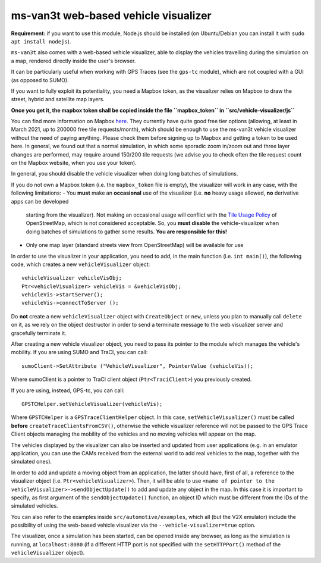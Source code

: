 ========================================
ms-van3t web-based vehicle visualizer
========================================

**Requirement:** if you want to use this module, Node.js should be installed (on Ubuntu/Debian you can install it with ``sudo apt install nodejs``).

``ms-van3t`` also comes with a web-based vehicle visualizer, able to display the vehicles travelling
during the simulation on a map, rendered directly inside the user's browser.

It can be particularly useful when working with GPS Traces (see the ``gps-tc`` module), which are not
coupled with a GUI (as opposed to SUMO).

If you want to fully exploit its potentiality, you need a Mapbox token, as the visualizer
relies on Mapbox to draw the street, hybrid and satellite map layers.

**Once you get it, the mapbox token shall be copied inside the file ``mapbox_token`` in ``src/vehicle-visualizer/js``**

You can find more information on Mapbox `here <https://www.mapbox.com/>`_. They currently have quite good free tier options (allowing, at least in March 2021, up to 200000 free tile requests/month),
which should be enough to use the ms-van3t vehicle visualizer without the need of paying anything. Please check them before signing up to Mapbox
and getting a token to be used here. In general, we found out that a normal simulation, in which some sporadic zoom in/zoom out and
three layer changes are performed, may require around 150/200 tile requests (we advise you to check often the tile request count on the Mapbox website, when you use your token).

In general, you should disable the vehicle visualizer when doing long batches of simulations.

If you do not own a Mapbox token (i.e. the ``mapbox_token`` file is empty), the visualizer will work in any case, with the following limitations:
- You **must** make an **occasional** use of the visualizer (i.e. **no** heavy usage allowed, **no** derivative apps can be developed
  starting from the visualizer). Not making an occasional usage will conflict with the `Tile Usage Policy <https://operations.osmfoundation.org/policies/tiles/>`_ of
  OpenStreetMap, which is not considered acceptable. So, you **must disable** the vehicle-visualizer
  when doing batches of simulations to gather some results. **You are responsible for this!**
- Only one map layer (standard streets view from OpenStreetMap) will be available for use  

.. image:: veh_viz.png

In order to use the visualizer in your application, you need to add, in the main function (i.e. ``int main()``),
the following code, which creates a new ``vehicleVisualizer`` object::

    vehicleVisualizer vehicleVisObj;
    Ptr<vehicleVisualizer> vehicleVis = &vehicleVisObj;
    vehicleVis->startServer();
    vehicleVis->connectToServer ();

Do **not** create a new ``vehicleVisualizer`` object with ``CreateObject`` or ``new``, unless you plan to manually
call ``delete`` on it, as we rely on the object destructor in order to send a terminate message to the web visualizer
server and gracefully terminate it.

After creating a new vehicle visualizer object, you need to pass its pointer to the module which manages the vehicle's mobility.
If you are using SUMO and TraCI, you can call::

    sumoClient->SetAttribute ("VehicleVisualizer", PointerValue (vehicleVis));

Where sumoClient is a pointer to TraCI client object (``Ptr<TraciClient>``) you previously created.

If you are using, instead, GPS-tc, you can call::

    GPSTCHelper.setVehicleVisualizer(vehicleVis);

Where ``GPSTCHelper`` is a ``GPSTraceClientHelper`` object. In this case, ``setVehicleVisualizer()``
must be called **before** ``createTraceClientsFromCSV()``, otherwise the vehicle visualizer
reference will not be passed to the GPS Trace Client objects managing the mobility of the
vehicles and no moving vehicles will appear on the map.

The vehicles displayed by the visualizer can also be inserted and updated from user applications (e.g. in an emulator application, you
can use the CAMs received from the external world to add real vehicles to the map, together
with the simulated ones).

In order to add and update a moving object from an application, the latter should have, first of all,
a reference to the visualizer object (i.e. ``Ptr<vehicleVisualizer>``). Then, it will be able to use
``<name of pointer to the vehicleVisualizer>->sendObjectUpdate()`` to add and update any object in the map.
In this case it is important to specify, as first argument of the ``sendObjectUpdate()`` function, an object ID which must be different from the IDs of the simulated
vehicles.

You can also refer to the examples inside ``src/automotive/examples``, which all (but the V2X emulator) include the possibility
of using the web-based vehicle visualizer via the ``--vehicle-visualizer=true`` option.

The visualizer, once a simulation has been started, can be opened inside any browser, as long as the simulation is running, at ``localhost:8080`` (if a different HTTP port is not specified with the ``setHTTPPort()`` method of the ``vehicleVisualizer`` object).
